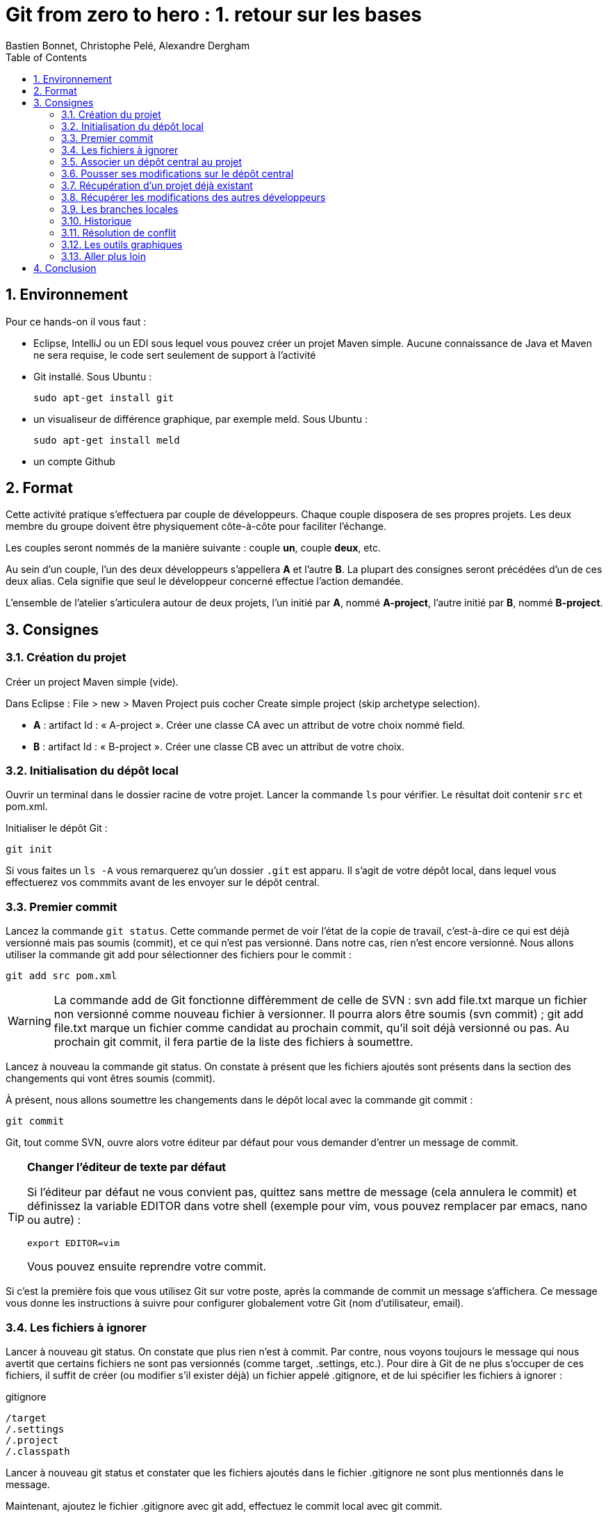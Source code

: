 = Git from zero to hero : 1. retour sur les bases
:Author: Bastien Bonnet, Christophe Pelé, Alexandre Dergham
:toc:
:numbered: 1

== Environnement

Pour ce hands-on il vous faut :

- Eclipse, IntelliJ ou un EDI sous lequel vous pouvez créer un projet Maven simple. Aucune connaissance de Java et Maven ne sera requise, le code sert seulement de support à l'activité
- Git installé. Sous Ubuntu :

	sudo apt-get install git

- un visualiseur de différence graphique, par exemple meld. Sous Ubuntu :

	sudo apt-get install meld

- un compte Github

== Format

Cette activité pratique s'effectuera par couple de développeurs. Chaque couple disposera de ses propres projets. Les deux membre du groupe doivent être physiquement côte-à-côte pour faciliter l'échange.

Les couples seront nommés de la manière suivante : couple *un*, couple *deux*, etc.

Au sein d'un couple, l'un des deux développeurs s'appellera *A* et l'autre *B*. La plupart des consignes seront précédées d'un de ces deux alias. Cela signifie que seul le développeur concerné effectue l'action demandée.

L'ensemble de l'atelier s'articulera autour de deux projets, l'un initié par *A*, nommé *A-project*, l'autre initié par *B*, nommé *B-project*.

== Consignes

=== Création du projet
Créer un project Maven simple (vide).

Dans Eclipse : File > new > Maven Project puis cocher Create simple project (skip archetype selection).

- *A* : artifact Id : « A-project ». Créer une classe CA avec un attribut de votre choix nommé field.
- *B* : artifact Id : « B-project ». Créer une classe CB avec un attribut de votre choix.

=== Initialisation du dépôt local
Ouvrir un terminal dans le dossier racine de votre projet. Lancer la commande `ls` pour vérifier. Le résultat doit contenir `src` et +pom.xml+.

Initialiser le dépôt Git :

	git init

Si vous faites un `ls -A` vous remarquerez qu'un dossier `.git` est apparu. Il s'agit de votre dépôt local, dans lequel vous effectuerez vos commmits avant de les envoyer sur le dépôt central.

=== Premier commit
Lancez la commande `git status`. Cette commande permet de voir l'état de la copie de travail, c'est-à-dire ce qui est déjà versionné mais pas soumis (commit), et ce qui n'est pas versionné. Dans notre cas, rien n'est encore versionné.
Nous allons utiliser la commande git add pour sélectionner des fichiers pour le commit :

	git add src pom.xml

[WARNING]
====
La commande add de Git fonctionne différemment de celle de SVN :
svn add file.txt marque un fichier non versionné comme nouveau fichier à versionner. Il pourra alors être soumis (svn commit) ;
git add file.txt marque un fichier comme candidat au prochain commit, qu'il soit déjà versionné ou pas. Au prochain git commit, il fera partie de la liste des fichiers à soumettre.
====



Lancez à nouveau la commande git status. On constate à présent que les fichiers ajoutés sont présents dans la section des changements qui vont êtres soumis (commit).

À présent, nous allons soumettre les changements dans le dépôt local avec la commande git commit :

	git commit

Git, tout comme SVN, ouvre alors votre éditeur par défaut pour vous demander d'entrer un message de commit.

[TIP]
====
*Changer l'éditeur de texte par défaut*

Si l'éditeur par défaut ne vous convient pas, quittez sans mettre de message (cela annulera le commit) et définissez la variable EDITOR dans votre shell (exemple pour vim, vous pouvez remplacer par emacs, nano ou autre) :

	export EDITOR=vim

Vous pouvez ensuite reprendre votre commit.
====

Si c'est la première fois que vous utilisez Git sur votre poste, après la commande de commit un message s'affichera. Ce message vous donne les instructions à suivre pour configurer globalement votre Git (nom d'utilisateur, email).

=== Les fichiers à ignorer
Lancer à nouveau git status. On constate que plus rien n'est à commit. Par contre, nous voyons toujours le message qui nous avertit que certains fichiers ne sont pas versionnés (comme target, .settings, etc.). Pour dire à Git de ne plus s'occuper de ces fichiers, il suffit de créer (ou modifier s'il exister déjà) un fichier appelé .gitignore, et de lui spécifier les fichiers à ignorer :

.gitignore
[source,shell]
----
/target
/.settings
/.project
/.classpath
----


Lancer à nouveau git status et constater que les fichiers ajoutés dans le fichier .gitignore ne sont plus mentionnés dans le message.

Maintenant, ajoutez le fichier .gitignore avec git add, effectuez le commit local avec git commit.

[TIP]
====
*Soumettre l'ensemble des fichiers modifiés*

Si vous ne voulez pas sélectionner un par un tous les fichiers à soumettre, vous pouvez utiliser l'option -a qui ajoute à la liste de commit tous les fichiers déjà versionnés qui ont été modifiés :

	git commit -a

====

=== Associer un dépôt central au projet
À présent, nous avons soumis nos modifications dans le dépôt local, mais il nous faut encore les « pousser » sur un dépôt central afin de les rendre accessibles aux autres collaborateurs.

Nous donc maintenant associer un dépôt central au projet, que nous appellerons « origin », ce qui est une convention pour désigner ce dépôt lorsque l'on travaille avec Git. Ce nom « origin » sera utilisé chaque fois que nous voudrons interagir avec le dépôt central.

* *A* :
** Créer le dépôt central sur Github, dans votre espace, en le nommant *A-project*
** Associer ce dépôt central au projet local :


	git remote add origin https://github.com/COMPTE-DE-A/A-project


* *B* :
** Créer le dépôt central sur Github, dans votre espace, en le nommant *B-project*
** Associer ce dépôt central au projet local :

	git remote add origin https://github.com//COMPTE-DE-B/B-project


=== Pousser ses modifications sur le dépôt central
Maintenant que nous avons associé un dépôt central au projet, nous allons « pousser » nos modifications vers ce dépôt. Pour ce faire, il faut dire sur quel dépôt l'on souhaite « pousser » et quelle branche est concernée. Ici, il s'agit de la branche principale, toujours nommée `master` (équivalent du `trunk` de SVN) :

	git push origin master


Retourner sur la page github du projet (même URL que le projet) et constater que les commits on bien été propagées sur le dépôt central.

=== Récupération d'un projet déjà existant
Attendre que chacun ait poussé ses modifications. Il reste ensuite à cloner le le projet de l'autre, ce qui consiste à récupérer le projet depuis le dépôt central. NB : il faut lancer la commande à la racine de votre workspace eclipse.

- *A* :

	git clone https://github.com/COMPTE-DE-B/B-project

- *B* :

	git clone https://github.com/COMPTE-DE-A/A-project


Importons ensuite le projet sous eclipse (Existing maven project).

=== Récupérer les modifications des autres développeurs
- *A* : créer une nouvelle classe sur B-project, commit et push.
- *B* : créer une nouvelle classe sur A-project, commit et push.
- *A* :
** Attendre le push de *B*, puis récupérer les modifications de *B* sur le A-project grâce à la commande `git pull`, qui prend deux arguments : le dépôt duquel on récupère les modifications et la branche que l'on veut récupérer :

	git pull origin master

** Vérifier que la classe créée par *B* est bien présente via Eclipse.
- B :
** Attendre le push de *A*, puis récupérer les modifications de *A* sur le B-project grâce à la commande `git pull`, qui prend deux arguments : le dépôt duquel on récupère les modifications et la branche que l'on veut récupérer :

	git pull origin master

** Vérifier que la classe créée par *A* est bien présente via Eclipse.

=== Les branches locales
La situation est la suivante : vous commencez à travailler sur une nouvelle fonctionnalité. Pour faciliter votre travail, vous souhaitez faire des commits réguliers, mais qu'ils n'aient pas de conséquence sur le travail des autres (parce que seul votre dernier commit donnera un produit fonctionnel). Nous allons donc créer une branche locale, sur laquelle nous effectuerons nos commits réguliers. Quand le développement de la fonctionnalité sera terminé, nous rapatrierons les modifications sur la branche principale (master).

- *A*
+
Dans A-project, créer la branche :

	git branch story1
+
Pour savoir dans quelle branche on se trouve, il suffit le lancer git branch sans argument. Cela nous permet de constater que malgré la création de la branche story1, nous nous trouvons toujours dans master.
Il faut donc ensuite informer Git que l'on travaille à présent dans la branche story1 :

	git checkout story1
+
Relancer git branch pour vérifier que story1 est maintenant la branche courante.
+
Maintenant, commencer le développement :

* Créer une nouvelle classe appelée StoryOneService;
* commit ;
* Effectuer des modifications sur cette classe ;
* commit ;
* Effectuer d'autres modifications ;
* Commit.
+
Le développement est maintenant terminé. Nous allons donc reporter nos développement sur la branche principale, master. Pour ce faire, on se place d'abord dans la branche master :

	git checkout master
+
On peut alors constater dans Eclipse que le projet est revenu dans l'état d'avant nos développement, c'est-à-dire dans l'état dans lequel nous avons laissé master.
Nous allons à présent répercuter les changements effectués dans la branche story1 sur la master :

	git merge --no-ff story1
+
Cette commande va créer un nouveau commit résultant du report des développments de story1 sur master.
L'option --no-ff
Par défaut, git merge story1 va prendre tous les commits individuels de la branche story1 et les appliquer un par un sur la copie de traval dans (la branche courante qui dans notre cas est master). L'option --no-ff permet de ne faire qu'un seul commit qui sera la composition de tous les commits individuels successifs effecturés sur story1.
+
Il ne reste plus qu'à effectuer le push.


- *B* :
+
Dans A-project, créer la branche :

	git branch story2
+
Pour savoir dans quelle branche on se trouve, il suffit le lancer git branch sans argument. Cela nous permet de constater que malgré la création de la branche story2, nous nous trouvons toujours dans master.
Il faut donc ensuite informer Git que l'on travaille à présent dans la branche story2 :

	git checkout story2
+
Relancer git branch pour vérifier que story2 est maintenant la branche courante.
+
Maintenant, commencer le développement :

* Créer une nouvelle classe appelée StoryTwoService;
* commit ;
* Effectuer des modifications sur cette classe ;
* commit ;
* Effectuer d'autres modifications ;
* Commit.
+
Le développement est maintenant terminé.Nous allons donc reporter nos développement sur la branche principale, master. Pour ce faire, on se place d'abord dans la branche master :

	git checkout master
+
On peut alors constater dans Eclipse que le projet est revenu dans l'état d'avant nos développement, c'est-à-dire dans l'état dans lequel nous avons laissé master.
+
Avant de répercuter les changements effectués dans la branche story2 sur master, il faut mettre à jour master pour récupérer les changements des autres développeurs.
Attendre que A ait effectué son push.
Puis récupérer ses modifications avec un pull.
+
Nous pouvons à présent répercuter les changements effectués dans la branche story2 sur master :

	git merge --no-ff story2
+
Cette commande va créer un nouveau commit résultant du report des développments de story2 sur master.
L'option --no-ff
Par défaut, git merge story2 va prendre tous les commits individuels de la branche story2 et les appliquer un par un sur la copie de traval dans (la branche courante qui dans notre cas est master). L'option --no-ff permet de ne faire qu'un seul commit qui sera la composition de tous les commits individuels successifs effecturés sur story2.
+
Il ne reste plus qu'à effectuer le push.

*A* : attendre le push de B récupérer les modifications de B avec un pull.


=== Historique
À présent que nous avons effectué plusieurs commit sur le projet, il serait pratique de pouvoir consulter l'historique. La commande de base est la suivante :

	git log

Le résultat nous donne beaucoup d'information sur les commits effectués. Pour un peu plus de clarté, on peut rajouter l'option --color :

	git log --color

Si l'on ne souhaite pas autant de détail sur les commits, on peut utiliser le format court avec l'option --oneline:

	git log --color --oneline

On peut aussi afficher l'historique sous forme de graphique en ajoutant l'option --graph :

	git log --color --oneline --graph

Sur le graphique, chaque commit est représenté par un *

Enfin, si l'on souhaite visualiser les noms des branches ainsi que la mention explicitant quelle est la HEAD courante, il y a l'option --decorate :

	git log --color --oneline --graph --decorate


=== Résolution de conflit
Nous allons à présent voir comment gérer un conflit. Nous travaillons toujours dans le projet A-project.

*A* :

* Renomme le champ field de CA en x.
* Commit, puis push.

*B* :

* Renommer le champ field de CA en y.
* Attendre que A ait effectué son push.
* Effectuer un pull et Git avertit que le pull écraserait les modifications de l'arbre de travail.
L'une des manières de résoudre un tel conflit est de stocker ses modifications non soumises ailleurs que dans l'arbre de travail, de récupérer le travail des autres, puis de fusionner ses modifications avec la nouvelle copie de travail. Pour cela, Git fournit une commande très pratique : git stash pour stocker ses modifications non soumises ailleurs que dans l'arbre de travail, dans une pile appelée stash.
B va donc effectuer

	git stash

Ses modifications étant à présent sauvegardées, il peut effectuer son pull.
B effectue un pull.
Il faut maintenant que B décide s'il vout appliquer ses modifications. Il va donc comparer ses modifications se trouvant à présent dans le stash à celle de la dernière révision récupérée. Par souci de praticité, cette comparaison va s'effectuer avec outil graphique de comparaison de fichier (meld dans notre cas) :

	git difftool HEAD stash

git difftool
Est une commande qui peut prendre 1 ou 2 arguments. Dans notre cas, nous lui fournissons deux révisions à comparer. Pour chaque fichier différant dans les révisions, il va ouvrir un outil graphique de comparaison de fichier, parmi une liste dont il dispose en interne. Dans cette liste, il sélectionnera le premier qu'il trouve sur la machine.	Pour connaitre la liste complète, faire git difftool --tool-help.


Dans le comparateur, B doit ensuite résoudre le conflit entre ses modifications (se trouvant à présent dans le stash) et celles des autres développeurs (à présent dans sa copie de travail). Pour distinguer les 2 versions, vérifier le chemin qui est affiché dans le comparateur de fichier. Du côté stash, le chemin est auto-généré.
Quand tout est reporté, sauvegarder dans le comparateur (ctrl+s) puis faire un commit sur le fichier et un push.



À présent, inverser les rôles (A devient B et vice-versa), et reprendre au début de cette section sur le même principe (renommage conflictuel).

=== Les outils graphiques
Il existe de nombreux outils graphiques pour utiliser Git. Parmi eux :

* Git gui: outil graphique permettant d'interagir graphiquement avec Git ;
* gitk : visualiseur d'arbre de révision ;
* Egit : plugin Eclipse directement intégré depuis la dernière version d'eclipse (kepler) ;
* Jgit : plugin Eclipse.
Vous pouvez maintenant tester un ou plusieurs de ces outils graphiques pour effectuer quelques opérations similaires à celles effectuées dans ce tutoriel et choisir celui que vous préférez.

=== Aller plus loin
Voici un liste de liens très pratiques pour approfondir vos connaissances :

* Un tutoriel pratique en ligne pour maîtriser le système de branche de Git, très bien fait : http://pcottle.github.io/learnGitBranching/
* Un modèle de flux de travail efficace sous Git : http://nvie.com/posts/a-successful-git-branching-model/
* Référence pour apprendre Git en profondeur et en maitriser toute la puissance : http://git-scm.com/book
* Utiliser Git sur un projet SVN : http://rapaul.com/2010/01/13/my-git-svn-workflow/

== Conclusion

Après avoir effectué ce tutoriel pratique, certains avantages de Git apparaissent :

* *Moins d'erreurs de commit* : on commit d'abord dans son dépôt local, ce qui permet de revenir en arrière en cas d'erreur ;
* *La gestion des branches* est très facile, et on peut en créer autant qu'on veut pour travailler en local, puis sélectionner la manière dont le résultat final est intégré à la branche principale ;
* *La stash* permet de mettre ses modifications temporairement de côté sans les perdre.

D'autres avantages de Git :

* *git versionne le contenu et non les fichiers (contrairement à SVN)*. Cela a plusieurs avantages :

** Si un fichier a été renommé/déplacé sans que Git n'en soit averti, il s'en apercevra tout de même, car il verra que le contenu a changé de place ;
** Si un fichier a été renommé/déplacé, son historique ne s'arrêtera pas au moment où il l'a été (contrairement à SVN) ;
** Il est possible de commit des modifications dont la granularité est inférieure à celle d'un fichier : si plusieurs modifications on été faites dans un fichier, il est possible de ne commit qu'un sous-ensemble d'entre elles ;

* *Manipulation de l'historique* : tous les commits qui n'ont pas été envoyés sur le dépôt central peuvent être manipulés (fusion, annulation, réordonnancement) ;
* *Git est beaucoup plus rapide que SVN* car la plupart des opérations sont locales (historique, commit, merge, branches…) ;
* *La création de branches est très simple et peu coûteuse* :
+
Avec SVN, créer une branche implique une copie complète des fichiers du projet dans un second dossier, ce qui peut prendre plusieurs minutes ; de plus la branche est visible par tout le monde.
+
Avec Git, créer une branche est fait en une fraction de seconde, car une branche est simplement un pointeur vers un commit (aucune copie de fichiers), la branche est locale, et n'es poussée sur le dépôt central que si le développeur le décide.
